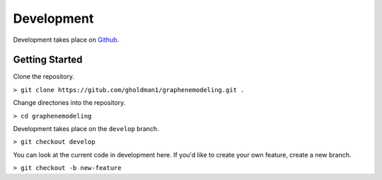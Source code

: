 Development
===========

Development takes place on `Github <https://github.com/gholdman1/graphenemodeling/>`_.

Getting Started
---------------

Clone the repository.

``> git clone https://gitub.com/gholdman1/graphenemodeling.git .``

Change directories into the repository.

``> cd graphenemodeling``

Development takes place on the ``develop`` branch.

``> git checkout develop``

You can look at the current code in development here.
If you'd like to create your own feature, create a new branch.

``> git checkout -b new-feature``

